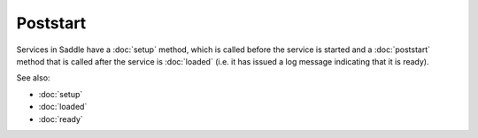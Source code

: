 Poststart
=========

Services in Saddle have a :doc:`setup` method, which is called before the service
is started and a :doc:`poststart` method that is called after the service is
:doc:`loaded` (i.e. it has issued a log message indicating that it is ready).

See also:

* :doc:`setup`
* :doc:`loaded`
* :doc:`ready`
